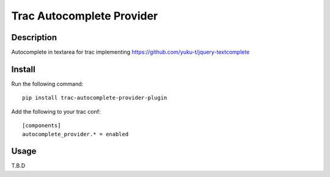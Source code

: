 Trac Autocomplete Provider
==========================

Description
-----------

Autocomplete in textarea for trac implementing https://github.com/yuku-t/jquery-textcomplete

Install
-------

Run the following command::

    pip install trac-autocomplete-provider-plugin

Add the following to your trac conf::

    [components]
    autocomplete_provider.* = enabled

Usage
-----

T.B.D

